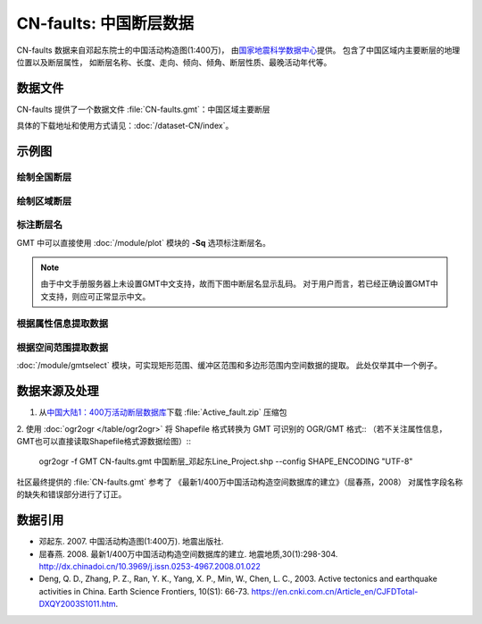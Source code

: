 CN-faults: 中国断层数据
=======================

CN-faults 数据来自邓起东院士的中国活动构造图(1:400万)，
由\ `国家地震科学数据中心 <http://datashare.igl.earthquake.cn/datashare>`__\ 提供。
包含了中国区域内主要断层的地理位置以及断层属性，
如断层名称、长度、走向、倾向、倾角、断层性质、最晚活动年代等。

数据文件
--------

CN-faults 提供了一个数据文件 :file:`CN-faults.gmt`\ ：中国区域主要断层

具体的下载地址和使用方式请见：\ :doc:`/dataset-CN/index`\ 。

示例图
------

绘制全国断层
++++++++++++

.. gmtplot::
   :show-code: true
   :width: 75%

    gmt begin CN-faults png,pdf
        gmt coast -JM15c -RCN -Baf -W0.5p,black -A10000
        gmt plot CN-faults.gmt -W1p,red
    gmt end show

绘制区域断层
++++++++++++

.. gmtplot::
   :show-code: true
   :width: 50%

    gmt begin CN-regional-faults png,pdf
        gmt basemap -JM15c -R95/105/25/35 -Baf
        gmt plot CN-faults.gmt -W1p,red
    gmt end show

标注断层名
++++++++++

GMT 中可以直接使用 :doc:`/module/plot` 模块的 **-Sq** 选项标注断层名。

.. note::

   由于中文手册服务器上未设置GMT中文支持，故而下图中断层名显示乱码。
   对于用户而言，若已经正确设置GMT中文支持，则应可正常显示中文。

.. gmtplot::
   :show-code: true
   :width: 50%

    gmt begin CN-faults-labeling png,pdf
        gmt coast -JM10c -RTW -Baf -W0.5p,black
        # -aL: extract "断层名称" as "-L" value in segment headers
        # -Sq+Lh: set the label text from "-L" in segment headers        
        gmt convert CN-faults.gmt -aL="断层名称" | gmt plot -Sqn1:+Lh+f11,39
    gmt end show

根据属性信息提取数据
++++++++++++++++++++++

.. gmtplot::
   :show-code: true
   :width: 50%
   
    gmt begin CN-single-fault png
        gmt basemap -R98/105/22/27 -Ba 
        # -S: output record contains specified field attribute
        gmt convert CN-faults.gmt -S"断层名称=红河断裂" | gmt plot
    gmt end show

根据空间范围提取数据
++++++++++++++++++++++

:doc:`/module/gmtselect` 模块，可实现矩形范围、缓冲区范围和多边形范围内空间数据的提取。
此处仅举其中一个例子。

.. gmtplot::
   :show-code: true
   :width: 50%
   
    gmt begin CN-buffer-fault png,pdf
        gmt basemap -R109/113/34/37 -JM15c -Ba
        echo 111 35.5 >center
        # draw a cirle with a radius of 100km
        echo 111 35.5 200k| gmt plot -SE- -Wblue -fg
        # extracing faults in the circle
        gmt select CN-faults.gmt -Ccenter+d100k -fg | gmt plot
        rm center
    gmt end show

数据来源及处理
--------------

1. 从\ `中国大陆1：400万活动断层数据库 <http://datashare.igl.earthquake.cn/map/ActiveFault/introFault.html>`__\
   下载 :file:`Active_fault.zip` 压缩包

2. 使用 :doc:`ogr2ogr </table/ogr2ogr>` 将 Shapefile 格式转换为 GMT 可识别的 OGR/GMT 格式::
（若不关注属性信息，GMT也可以直接读取Shapefile格式源数据绘图）\::

    ogr2ogr -f GMT CN-faults.gmt 中国断层_邓起东Line_Project.shp --config SHAPE_ENCODING "UTF-8"

社区最终提供的 :file:`CN-faults.gmt` 参考了
《最新1/400万中国活动构造空间数据库的建立》（屈春燕，2008）
对属性字段名称的缺失和错误部分进行了订正。

数据引用
--------

- 邓起东. 2007. 
  中国活动构造图(1:400万). 
  地震出版社.
- 屈春燕. 2008.
  最新1/400万中国活动构造空间数据库的建立.
  地震地质,30(1):298-304.
  http://dx.chinadoi.cn/10.3969/j.issn.0253-4967.2008.01.022
- Deng, Q. D., Zhang, P. Z., Ran, Y. K., Yang, X. P., Min, W., Chen, L. C., 2003.
  Active tectonics and earthquake activities in China. 
  Earth Science Frontiers, 10(S1): 66-73.
  https://en.cnki.com.cn/Article_en/CJFDTotal-DXQY2003S1011.htm.
